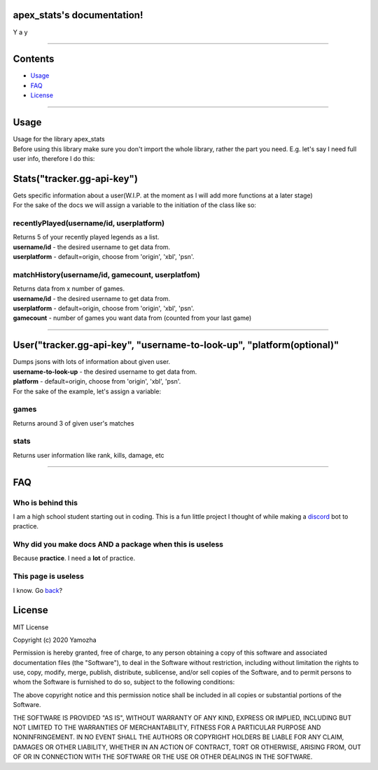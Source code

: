 apex_stats's documentation!
======================================
| Y a y

-----------------------

Contents
==================

* Usage_

* FAQ_

* License_

-----------------------

.. _Usage:


**Usage**
==========
| Usage for the library apex_stats

| Before using this library make sure you don't import the whole library, rather the part you need. E.g. let's say I need full user info, therefore I do this:

.. code-block:: python
   :linenos:

    from apex_stats import User
    user = User("api-key", "username")
    ....

**Stats("tracker.gg-api-key")**
===============================

|  Gets specific information about a user(W.I.P. at the moment as I will add more functions at a later stage)

| For the sake of the docs we will assign a variable to the initiation of the class like so:

.. code-block:: python
    :linenos:

    apexInstance = apex.Stats("your-tracker.gg-api-key")

  
recentlyPlayed(username/id, userplatform)
#########################################

| Returns 5 of your recently played legends as a list.

| **username/id** - the desired username to get data from.

| **userplatform** -  default=origin, choose from 'origin', 'xbl', 'psn'.

.. code-block:: python
   :linenos:


    apexStats = apexInstance.recentlyPlayed("testuser")

    print(apexStats)

    >>> ['your', 'last', 'played', 'characters']


matchHistory(username/id, gamecount, userplatfom)
#####################################################

| Returns data from x number of games.

| **username/id** - the desired username to get data from.

| **userplatform** -  default=origin, choose from 'origin', 'xbl', 'psn'.

| **gamecount** - number of games you want data from (counted from your last game)

.. code-block:: python
   :linenos:

    apexHistory = apexInstance.matchHistory("testuser", 2)

    print(apexStats)

    >>> [{game1:legend, game1:kills, game1:duration},
    {game2:legend, game2:kills, game2:duration}]

-----------------------

**User("tracker.gg-api-key", "username-to-look-up", "platform(optional)"**
==========================================================================
| Dumps jsons with lots of information about given user.

| **username-to-look-up** - the desired username to get data from.

| **platform** -  default=origin, choose from 'origin', 'xbl', 'psn'.

| For the sake of the example, let's assign a variable:

.. code-block:: python
    :linenos:
    apexInstance = apex.User("tracker.gg-api-key","testuser")


games
#####################################################

| Returns around 3 of given user's matches

.. code-block:: python
    :linenos:

    apexStats = apexInstance.games

    print(apexStats)

    >>> {"info about":"matches"}


stats
#####################################################

| Returns user information like rank, kills, damage, etc

.. code-block:: python
    :linenos:

    apexStats = apexInstance.stats

    print(apexStats)

    >>> {"info about":"user", "rank":"gold"}

-----------------------

.. _FAQ:

**FAQ**
========

Who is behind this
##################

| I am a high school student starting out in coding. This is a fun little project I thought of while making a discord_ bot to practice.

.. _discord: https://github.com/refresher/nansense13/tree/master/discord

Why did you make docs AND a package when this is useless
########################################################

| Because **practice**. I need a **lot** of practice.

This page is useless
####################

I know. Go back_?

.. _back: https://google.com


.. _License:

License
=======

MIT License

Copyright (c) 2020 Yamozha

Permission is hereby granted, free of charge, to any person obtaining a copy
of this software and associated documentation files (the "Software"), to deal
in the Software without restriction, including without limitation the rights
to use, copy, modify, merge, publish, distribute, sublicense, and/or sell
copies of the Software, and to permit persons to whom the Software is
furnished to do so, subject to the following conditions:

The above copyright notice and this permission notice shall be included in all
copies or substantial portions of the Software.

THE SOFTWARE IS PROVIDED "AS IS", WITHOUT WARRANTY OF ANY KIND, EXPRESS OR
IMPLIED, INCLUDING BUT NOT LIMITED TO THE WARRANTIES OF MERCHANTABILITY,
FITNESS FOR A PARTICULAR PURPOSE AND NONINFRINGEMENT. IN NO EVENT SHALL THE
AUTHORS OR COPYRIGHT HOLDERS BE LIABLE FOR ANY CLAIM, DAMAGES OR OTHER
LIABILITY, WHETHER IN AN ACTION OF CONTRACT, TORT OR OTHERWISE, ARISING FROM,
OUT OF OR IN CONNECTION WITH THE SOFTWARE OR THE USE OR OTHER DEALINGS IN THE
SOFTWARE.
    